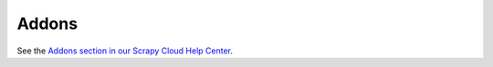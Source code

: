 ======
Addons
======

See the `Addons section in our Scrapy Cloud Help Center`_.

.. _Addons section in our Scrapy Cloud Help Center: http://help.scrapinghub.com/scrapy-cloud
